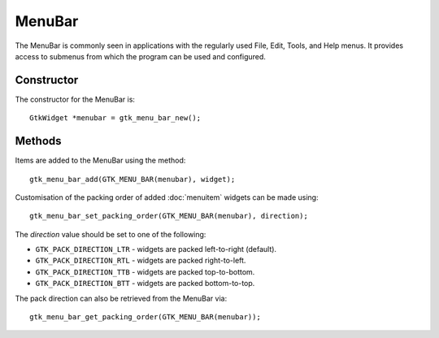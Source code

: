 MenuBar
=======
The MenuBar is commonly seen in applications with the regularly used File, Edit, Tools, and Help menus. It provides access to submenus from which the program can be used and configured.

===========
Constructor
===========
The constructor for the MenuBar is::

  GtkWidget *menubar = gtk_menu_bar_new();

=======
Methods
=======
Items are added to the MenuBar using the method::

  gtk_menu_bar_add(GTK_MENU_BAR(menubar), widget);

Customisation of the packing order of added :doc:`menuitem` widgets can be made using::

  gtk_menu_bar_set_packing_order(GTK_MENU_BAR(menubar), direction);

The *direction* value should be set to one of the following:

* ``GTK_PACK_DIRECTION_LTR`` - widgets are packed left-to-right (default).
* ``GTK_PACK_DIRECTION_RTL`` - widgets are packed right-to-left.
* ``GTK_PACK_DIRECTION_TTB`` - widgets are packed top-to-bottom.
* ``GTK_PACK_DIRECTION_BTT`` - widgets are packed bottom-to-top.

The pack direction can also be retrieved from the MenuBar via::

  gtk_menu_bar_get_packing_order(GTK_MENU_BAR(menubar));
